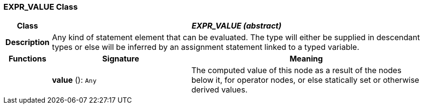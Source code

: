 === EXPR_VALUE Class

[cols="^1,3,5"]
|===
h|*Class*
2+^h|*_EXPR_VALUE (abstract)_*

h|*Description*
2+a|Any kind of statement element that can be evaluated. The type will either be supplied in descendant types or else will be inferred by an assignment statement linked to a typed variable.

h|*Functions*
^h|*Signature*
^h|*Meaning*

h|
|*value* (): `Any`
a|The computed value of this node as a result of the nodes below it, for operator nodes, or else statically set or otherwise derived values.
|===
